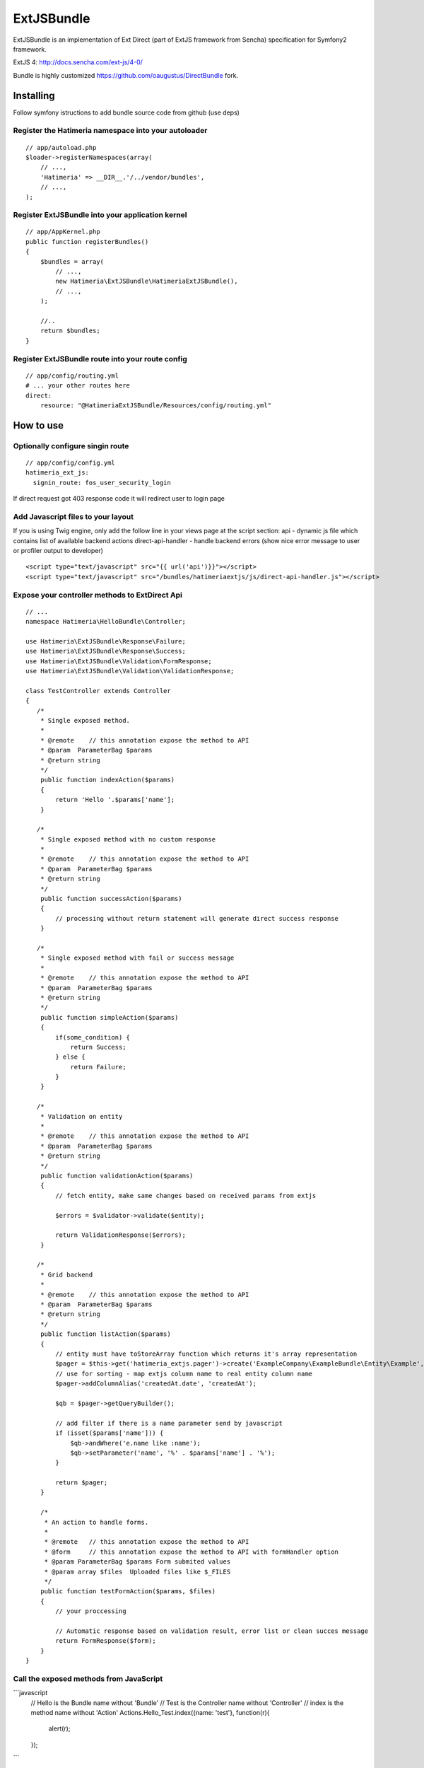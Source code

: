 ExtJSBundle
============

ExtJSBundle is an implementation of Ext Direct (part of ExtJS framework from Sencha) specification for Symfony2
framework.

ExtJS 4: http://docs.sencha.com/ext-js/4-0/

Bundle is highly customized https://github.com/oaugustus/DirectBundle fork.

Installing
----------

Follow symfony istructions to add bundle source code from github (use deps)

Register the Hatimeria namespace into your autoloader
~~~~~~~~~~~~~~~~~~~~~~~~~~~~~~~~~~~~~~~~~~~~~~~~~

::

    // app/autoload.php
    $loader->registerNamespaces(array(
        // ...,
        'Hatimeria' => __DIR__.'/../vendor/bundles',
        // ...,
    );

Register ExtJSBundle into your application kernel
~~~~~~~~~~~~~~~~~~~~~~~~~~~~~~~~~~~~~~~~~~~~~~~~~~

::

    // app/AppKernel.php
    public function registerBundles()
    {
        $bundles = array(
            // ...,
            new Hatimeria\ExtJSBundle\HatimeriaExtJSBundle(),
            // ...,
        );

        //..
        return $bundles;
    }

Register ExtJSBundle route into your route config
~~~~~~~~~~~~~~~~~~~~~~~~~~~~~~~~~~~~~~~~~~~~~~~~~~

::

    // app/config/routing.yml
    # ... your other routes here
    direct:
        resource: "@HatimeriaExtJSBundle/Resources/config/routing.yml"


How to use
----------

Optionally configure singin route
~~~~~~~~~~~~~~~~~~~~~~~~~~~~~~~~~~~~
::

    // app/config/config.yml
    hatimeria_ext_js:
      signin_route: fos_user_security_login

If direct request got 403 response code it will redirect user to login page

Add Javascript files to your layout
~~~~~~~~~~~~~~~~~~~~~~~~~~~~~~~~~~~~

If you is using Twig engine, only add the follow line in your views page at the
script section:
api - dynamic js file which contains list of available backend actions
direct-api-handler - handle backend errors (show nice error message to user or profiler output to developer)

::

    <script type="text/javascript" src="{{ url('api')}}"></script>
    <script type="text/javascript" src="/bundles/hatimeriaextjs/js/direct-api-handler.js"></script>

Expose your controller methods to ExtDirect Api
~~~~~~~~~~~~~~~~~~~~~~~~~~~~~~~~~~~~~~~~~~~~~~~

::

    // ...
    namespace Hatimeria\HelloBundle\Controller;

    use Hatimeria\ExtJSBundle\Response\Failure;
    use Hatimeria\ExtJSBundle\Response\Success;
    use Hatimeria\ExtJSBundle\Validation\FormResponse;
    use Hatimeria\ExtJSBundle\Validation\ValidationResponse;

    class TestController extends Controller
    {
       /*
        * Single exposed method.
        *
        * @remote    // this annotation expose the method to API
        * @param  ParameterBag $params
        * @return string
        */
        public function indexAction($params)
        {
            return 'Hello '.$params['name'];
        }

       /*
        * Single exposed method with no custom response
        *
        * @remote    // this annotation expose the method to API
        * @param  ParameterBag $params
        * @return string
        */
        public function successAction($params)
        {
            // processing without return statement will generate direct success response
        }

       /*
        * Single exposed method with fail or success message
        *
        * @remote    // this annotation expose the method to API
        * @param  ParameterBag $params
        * @return string
        */
        public function simpleAction($params)
        {
            if(some_condition) {
                return Success;
            } else {
                return Failure;
            }
        }

       /*
        * Validation on entity
        *
        * @remote    // this annotation expose the method to API
        * @param  ParameterBag $params
        * @return string
        */
        public function validationAction($params)
        {
            // fetch entity, make same changes based on received params from extjs

            $errors = $validator->validate($entity);
        
            return ValidationResponse($errors);
        }

       /*
        * Grid backend
        *
        * @remote    // this annotation expose the method to API
        * @param  ParameterBag $params
        * @return string
        */
        public function listAction($params)
        {
            // entity must have toStoreArray function which returns it's array representation
            $pager = $this->get('hatimeria_extjs.pager')->create('ExampleCompany\ExampleBundle\Entity\Example', $params);
            // use for sorting - map extjs column name to real entity column name
            $pager->addColumnAlias('createdAt.date', 'createdAt');
            
            $qb = $pager->getQueryBuilder();

            // add filter if there is a name parameter send by javascript
            if (isset($params['name'])) {
                $qb->andWhere('e.name like :name');
                $qb->setParameter('name', '%' . $params['name'] . '%');
            }
            
            return $pager;
        }

        /*
         * An action to handle forms.
         *
         * @remote   // this annotation expose the method to API
         * @form     // this annotation expose the method to API with formHandler option
         * @param ParameterBag $params Form submited values
         * @param array $files  Uploaded files like $_FILES
         */
        public function testFormAction($params, $files)
        {
            // your proccessing

            // Automatic response based on validation result, error list or clean succes message
            return FormResponse($form);
        }
    }

Call the exposed methods from JavaScript
~~~~~~~~~~~~~~~~~~~~~~~~~~~~~~~~~~~~~~~~

```javascript
    // Hello is the Bundle name without 'Bundle'
    // Test is the Controller name without 'Controller'
    // index is the method name without 'Action'
    Actions.Hello_Test.index({name: 'test'}, function(r){
       alert(r);
    });
```

Finished
~~~~~~~~

Well, this all to ExtJSBundle work. Suggestions, bug reports and observations
are wellcome.